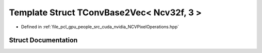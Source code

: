 .. _exhale_struct_struct_t_conv_base2_vec_3_01_ncv32f_00_013_01_4:

Template Struct TConvBase2Vec< Ncv32f, 3 >
==========================================

- Defined in :ref:`file_pcl_gpu_people_src_cuda_nvidia_NCVPixelOperations.hpp`


Struct Documentation
--------------------


.. doxygenstruct:: TConvBase2Vec< Ncv32f, 3 >
   :members:
   :protected-members:
   :undoc-members: